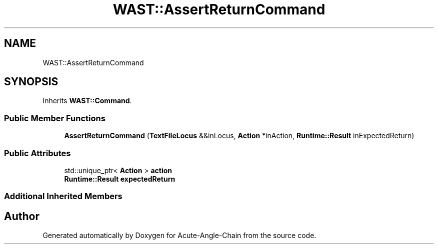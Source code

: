 .TH "WAST::AssertReturnCommand" 3 "Sun Jun 3 2018" "Acute-Angle-Chain" \" -*- nroff -*-
.ad l
.nh
.SH NAME
WAST::AssertReturnCommand
.SH SYNOPSIS
.br
.PP
.PP
Inherits \fBWAST::Command\fP\&.
.SS "Public Member Functions"

.in +1c
.ti -1c
.RI "\fBAssertReturnCommand\fP (\fBTextFileLocus\fP &&inLocus, \fBAction\fP *inAction, \fBRuntime::Result\fP inExpectedReturn)"
.br
.in -1c
.SS "Public Attributes"

.in +1c
.ti -1c
.RI "std::unique_ptr< \fBAction\fP > \fBaction\fP"
.br
.ti -1c
.RI "\fBRuntime::Result\fP \fBexpectedReturn\fP"
.br
.in -1c
.SS "Additional Inherited Members"


.SH "Author"
.PP 
Generated automatically by Doxygen for Acute-Angle-Chain from the source code\&.
